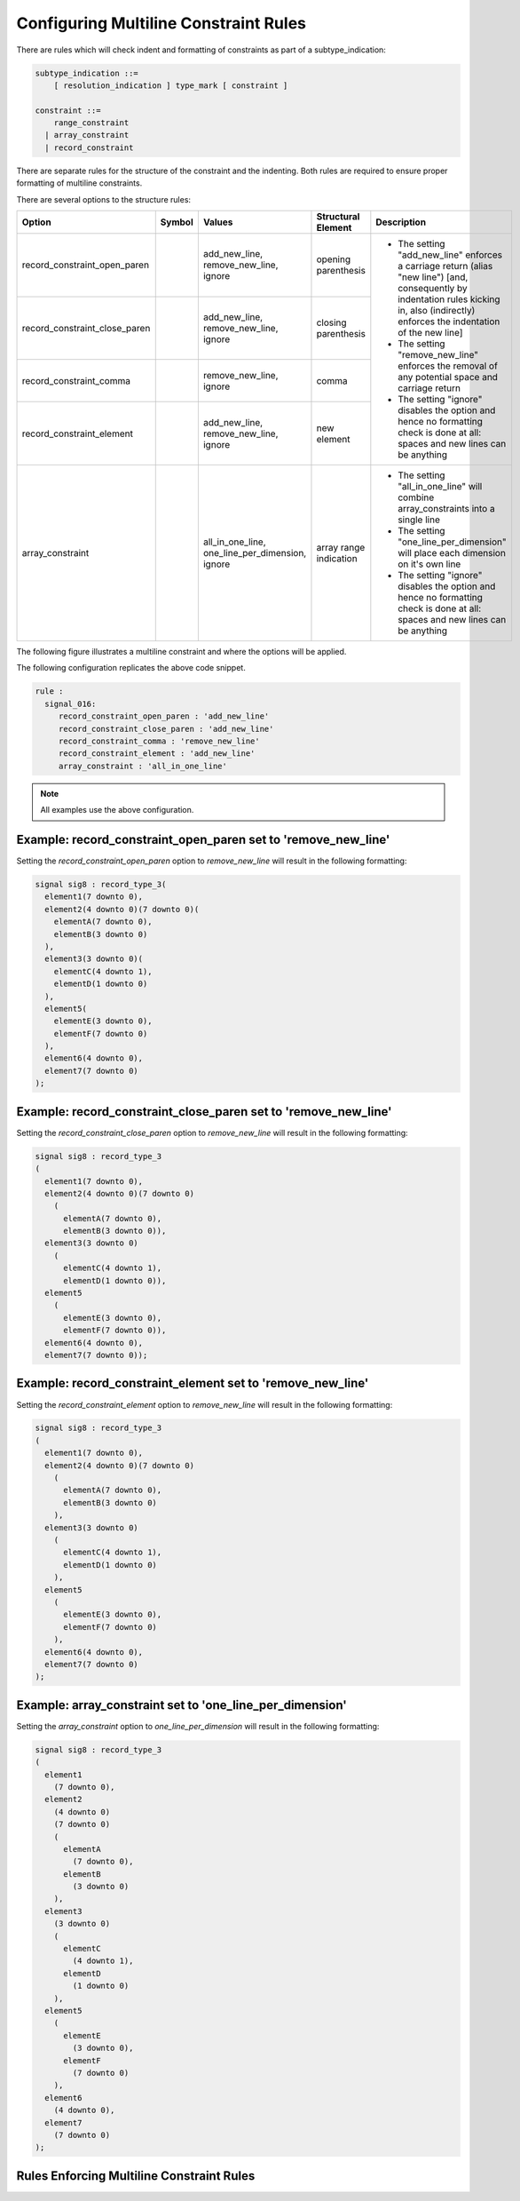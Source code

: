 
.. _configuring-multiline-constraint-rules:

Configuring Multiline Constraint Rules
--------------------------------------

There are rules which will check indent and formatting of constraints as part of a subtype_indication:

.. code-block:: text

    subtype_indication ::=
        [ resolution_indication ] type_mark [ constraint ]

    constraint ::=
        range_constraint
      | array_constraint
      | record_constraint

There are separate rules for the structure of the constraint and the indenting.
Both rules are required to ensure proper formatting of multiline constraints.

There are several options to the structure rules:

.. |values| replace::
   add_new_line, remove_new_line, ignore

.. |values2| replace::
   remove_new_line, ignore

.. |values3| replace::
   all_in_one_line, one_line_per_dimension, ignore

.. |green_diamond| image:: img/green_diamond.png

.. |red_penta_star| image:: img/red_penta_star.png

.. |purple_hexa_star| image:: img/purple_hexa_star.png

.. |orange_triangle| image:: img/orange_triangle.png

.. |grey_box| image:: img/grey_box.png

.. |add_new_line| replace::
   The setting "add_new_line" enforces a carriage return (alias "new line") [and, consequently by indentation rules kicking in, also (indirectly) enforces the indentation of the new line]

.. |remove_new_line| replace::
   The setting "remove_new_line" enforces the removal of any potential space and carriage return

.. |ignore| replace::
   The setting "ignore" disables the option and hence no formatting check is done at all: spaces and new lines can be anything

.. |all_in_one_line| replace::
   The setting "all_in_one_line" will combine array_constraints into a single line

.. |one_line_per_dimension| replace::
   The setting "one_line_per_dimension" will place each dimension on it's own line

+-------------------------------+--------------------+-----------+------------------------+----------------------------+
| Option                        | Symbol             | Values    | Structural Element     | Description                |
+===============================+====================+===========+========================+============================+
| record_constraint_open_paren  | |green_diamond|    | |values|  | opening parenthesis    | * |add_new_line|           |
+-------------------------------+--------------------+-----------+------------------------+ * |remove_new_line|        |
| record_constraint_close_paren | |red_penta_star|   | |values|  | closing parenthesis    | * |ignore|                 |
+-------------------------------+--------------------+-----------+------------------------+                            |
| record_constraint_comma       | |purple_hexa_star| | |values2| | comma                  |                            |
+-------------------------------+--------------------+-----------+------------------------+                            |
| record_constraint_element     | |orange_triangle|  | |values|  | new element            |                            |
+-------------------------------+--------------------+-----------+------------------------+----------------------------+
| array_constraint              | |grey_box|         | |values3| | array range indication | * |all_in_one_line|        |
|                               |                    |           |                        | * |one_line_per_dimension| |
|                               |                    |           |                        | * |ignore|                 |
+-------------------------------+--------------------+-----------+------------------------+----------------------------+

.. other table:
.. 
.. +-------------------------------+---------+-----------------+------------------+------------------------+
.. | Option                        |  Type   | Default         | Symbol           | structural element     |
.. +===============================+=========+=================+==================+========================+
.. | record_constraint_open_paren  | string  | add_new_line    | green diamond    | opening parenthesis    |
.. +-------------------------------+---------+-----------------+------------------+------------------------+
.. | record_constraint_close_paren | string  | add_new_line    | red penta-star   | closing_parenthesis    |
.. +-------------------------------+---------+-----------------+------------------+------------------------+
.. | record_constraint_comma       | string  | remove_new_line | purple hexa-star | comma                  |
.. +-------------------------------+---------+-----------------+------------------+------------------------+
.. | record_constraint_element     | string  | add_new_line    | orange triangle  | new element            |
.. +-------------------------------+---------+-----------------+------------------+------------------------+
.. | array_constraint              | string  | all_in_one_line | grey box         | array range indication |
.. +-------------------------------+---------+-----------------+------------------+------------------------+

The following figure illustrates a multiline constraint and where the options will be applied.

.. image:: img/constraints_code.png

.. The options :code:`record_constraint_open_paren`, :code:`record_constraint_close_paren`, and :code:`record_constraint_element` allow for three values:
.. 
.. +----------------------+--------------------------------------------------------------------+
.. | Option Value         | Action                                                             |
.. +======================+====================================================================+
.. | add_new_line         | Adds a carriage return before the structural element.              |
.. +----------------------+--------------------------------------------------------------------+
.. | remove_new_line      | Removes whitespace and carriage returns before structural element. |
.. +----------------------+--------------------------------------------------------------------+
.. | ignore               | Disables the option and no formatting checks will be performed.    |
.. +----------------------+--------------------------------------------------------------------+
.. 
.. The option :code:`record_constraint_comma` allows for two values:
.. 
.. +----------------------+--------------------------------------------------------------------+
.. | Option Value         | Action                                                             |
.. +======================+====================================================================+
.. | remove_new_line      | Removes whitespace and carriage returns before structural element. |
.. +----------------------+--------------------------------------------------------------------+
.. | ignore               | Disables the option and no formatting checks will be performed.    |
.. +----------------------+--------------------------------------------------------------------+
.. 
.. The :code:`array_constraint` option allows the following values:
.. 
.. +------------------------+--------------------------------------------------------------------+
.. | Option Value           | Action                                                             |
.. +========================+====================================================================+
.. | all_in_one_line        | Combine array_constraint into a single line.                       |
.. +------------------------+--------------------------------------------------------------------+
.. | one_line_per_dimension | Place each dimension on it's own line.                             |
.. +------------------------+--------------------------------------------------------------------+
.. | ignore                 | Disables the option and no formatting checks will be performed.    |
.. +------------------------+--------------------------------------------------------------------+


The following configuration replicates the above code snippet.

.. code-block:: yaml

   rule :
     signal_016:
        record_constraint_open_paren : 'add_new_line'
        record_constraint_close_paren : 'add_new_line'
        record_constraint_comma : 'remove_new_line'
        record_constraint_element : 'add_new_line'
        array_constraint : 'all_in_one_line'

.. NOTE:: All examples use the above configuration.

Example: record_constraint_open_paren set to 'remove_new_line'
##############################################################

Setting the `record_constraint_open_paren` option to `remove_new_line` will result in the following formatting:

.. code-block:: vhdl

   signal sig8 : record_type_3(
     element1(7 downto 0),
     element2(4 downto 0)(7 downto 0)(
       elementA(7 downto 0),
       elementB(3 downto 0)
     ),
     element3(3 downto 0)(
       elementC(4 downto 1),
       elementD(1 downto 0)
     ),
     element5(
       elementE(3 downto 0),
       elementF(7 downto 0)
     ),
     element6(4 downto 0),
     element7(7 downto 0)
   );

Example: record_constraint_close_paren set to 'remove_new_line'
###############################################################

Setting the `record_constraint_close_paren` option to `remove_new_line` will result in the following formatting:

.. code-block:: vhdl

   signal sig8 : record_type_3
   (
     element1(7 downto 0),
     element2(4 downto 0)(7 downto 0)
       (
         elementA(7 downto 0),
         elementB(3 downto 0)),
     element3(3 downto 0)
       (
         elementC(4 downto 1),
         elementD(1 downto 0)),
     element5
       (
         elementE(3 downto 0),
         elementF(7 downto 0)),
     element6(4 downto 0),
     element7(7 downto 0));

Example: record_constraint_element set to 'remove_new_line'
###########################################################

Setting the `record_constraint_element` option to `remove_new_line` will result in the following formatting:

.. code-block:: vhdl

   signal sig8 : record_type_3
   (
     element1(7 downto 0),
     element2(4 downto 0)(7 downto 0)
       (
         elementA(7 downto 0),
         elementB(3 downto 0)
       ),
     element3(3 downto 0)
       (
         elementC(4 downto 1),
         elementD(1 downto 0)
       ),
     element5
       (
         elementE(3 downto 0),
         elementF(7 downto 0)
       ),
     element6(4 downto 0),
     element7(7 downto 0)
   );

Example: array_constraint set to 'one_line_per_dimension'
#########################################################

Setting the `array_constraint` option to `one_line_per_dimension` will result in the following formatting:

.. code-block:: vhdl

   signal sig8 : record_type_3
   (
     element1
       (7 downto 0),
     element2
       (4 downto 0)
       (7 downto 0)
       (
         elementA
           (7 downto 0),
         elementB
           (3 downto 0)
       ),
     element3
       (3 downto 0)
       (
         elementC
           (4 downto 1),
         elementD
           (1 downto 0)
       ),
     element5
       (
         elementE
           (3 downto 0),
         elementF
           (7 downto 0)
       ),
     element6
       (4 downto 0),
     element7
       (7 downto 0)
   );

Rules Enforcing Multiline Constraint Rules
##########################################
.. 
.. * `constant_016 <constant_rules.html#constant-016>`_
.. * `signal_016 <signal_rules.html#signal-016>`_
